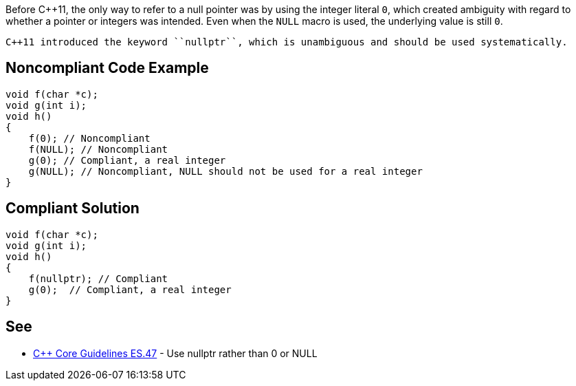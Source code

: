 Before C++11, the only way to refer to a null pointer was by using the integer literal ``0``, which created ambiguity with regard to whether a pointer or integers was intended. Even when the ``NULL`` macro is used, the underlying value is still ``0``. 

 C++11 introduced the keyword ``nullptr``, which is unambiguous and should be used systematically.


== Noncompliant Code Example

----
void f(char *c);
void g(int i);
void h()
{
    f(0); // Noncompliant
    f(NULL); // Noncompliant
    g(0); // Compliant, a real integer
    g(NULL); // Noncompliant, NULL should not be used for a real integer
}
----


== Compliant Solution

----
void f(char *c);
void g(int i);
void h()
{
    f(nullptr); // Compliant
    g(0);  // Compliant, a real integer
}
----


== See

* https://github.com/isocpp/CppCoreGuidelines/blob/036324/CppCoreGuidelines.md#es47-use-nullptr-rather-than-0-or-null[C++ Core Guidelines ES.47] - Use nullptr rather than 0 or NULL

